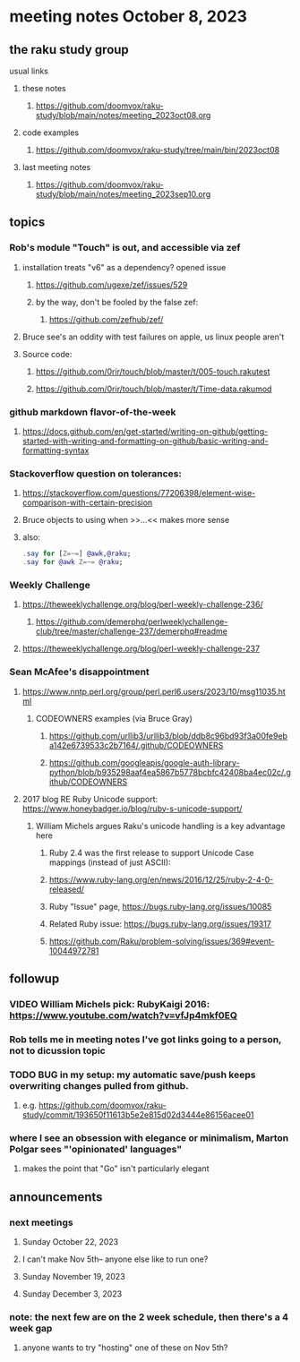 * meeting notes October 8, 2023
** the raku study group
**** usual links
***** these notes
****** https://github.com/doomvox/raku-study/blob/main/notes/meeting_2023oct08.org

***** code examples
****** https://github.com/doomvox/raku-study/tree/main/bin/2023oct08

***** last meeting notes
****** https://github.com/doomvox/raku-study/blob/main/notes/meeting_2023sep10.org

** topics 
*** Rob's module "Touch" is out, and accessible via zef
**** installation treats "v6" as a dependency?  opened issue
***** https://github.com/ugexe/zef/issues/529

***** by the way, don't be fooled by the false zef:
****** https://github.com/zefhub/zef/

**** Bruce see's an oddity with test failures on apple, us linux people aren't 
**** Source code:
***** https://github.com/0rir/touch/blob/master/t/005-touch.rakutest
***** https://github.com/0rir/touch/blob/master/t/Time-data.rakumod

*** github markdown flavor-of-the-week
**** https://docs.github.com/en/get-started/writing-on-github/getting-started-with-writing-and-formatting-on-github/basic-writing-and-formatting-syntax





*** Stackoverflow question on tolerances:
**** https://stackoverflow.com/questions/77206398/element-wise-comparison-with-certain-precision
**** Bruce objects to using <<...>> when >>...<< makes more sense
**** also:
#+BEGIN_SRC raku
.say for [Z=~=] @awk,@raku;
.say for @awk Z=~= @raku;
#+END_SRC

*** Weekly Challenge

**** https://theweeklychallenge.org/blog/perl-weekly-challenge-236/
***** https://github.com/demerphq/perlweeklychallenge-club/tree/master/challenge-237/demerphq#readme

**** https://theweeklychallenge.org/blog/perl-weekly-challenge-237


*** Sean McAfee's disappointment
**** https://www.nntp.perl.org/group/perl.perl6.users/2023/10/msg11035.html
***** CODEOWNERS examples (via Bruce Gray)
****** https://github.com/urllib3/urllib3/blob/ddb8c96bd93f3a00fe9eba142e6739533c2b7164/.github/CODEOWNERS
****** https://github.com/googleapis/google-auth-library-python/blob/b935298aaf4ea5867b5778bcbfc42408ba4ec02c/.github/CODEOWNERS

**** 2017 blog RE Ruby Unicode support:  https://www.honeybadger.io/blog/ruby-s-unicode-support/
***** William Michels argues Raku's unicode handling is a key advantage here
****** Ruby 2.4 was the first release to support Unicode Case mappings (instead of just ASCII): 
****** https://www.ruby-lang.org/en/news/2016/12/25/ruby-2-4-0-released/
****** Ruby "Issue" page, https://bugs.ruby-lang.org/issues/10085
****** Related Ruby issue: https://bugs.ruby-lang.org/issues/19317
****** https://github.com/Raku/problem-solving/issues/369#event-10044972781

** followup

*** VIDEO William Michels pick: RubyKaigi 2016: https://www.youtube.com/watch?v=vfJp4mkf0EQ


*** Rob tells me in meeting notes I've got links going to a person, not to dicussion topic


*** TODO BUG in my setup:  my automatic save/push keeps overwriting changes pulled from github.
**** e.g. https://github.com/doomvox/raku-study/commit/193650f11613b5e2e815d02d3444e86156acee01

*** where I see an obsession with elegance or minimalism, Marton Polgar sees "'opinionated' languages"
**** makes the point that "Go" isn't particularly elegant

** announcements 
*** next meetings
**** Sunday October  22, 2023
**** I can't make Nov 5th-- anyone else like to run one?
**** Sunday November 19, 2023
**** Sunday December  3, 2023

*** note: the next few are on the 2 week schedule, then there's a 4 week gap 
**** anyone wants to try "hosting" one of these on Nov 5th?

